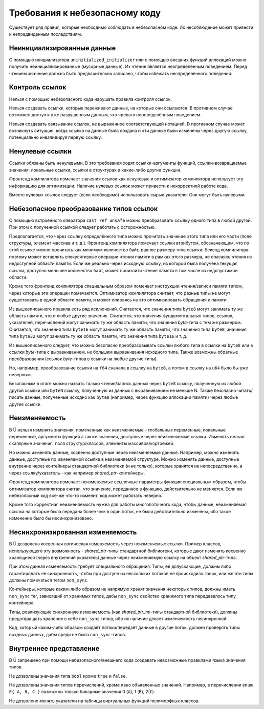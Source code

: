 Требования к небезопасному коду
===============================

Существует ряд правил, которые необходимо соблюдать в небезопасном коде.
Их несоблюдение может привести к непредвиденным последствиям.


Неинициализированные данные
~~~~~~~~~~~~~~~~~~~~~~~~~~~

С помощью инициализатора ``uninitialized_initializer`` или с помощью внешних функций аллокаций можно получить неинициализированные (мусорные данные).
Их чтение является неопределённым поведением.
Перед чтением значение должно быть предварительно записано, чтобы избежать неопределённого поведения.


Контроль ссылок
~~~~~~~~~~~~~~~

Нельзя с помощью небезопасного кода нарушать правила контроля ссылок.

Нельзя создавать ссылки, которые переживают данные, на которые они ссылаются.
В противном случае возможен доступ к уже разрушенным данным, что чревато неопределённым поведением.

Нельзя создавать связывание ссылок, не выраженное соответствующей нотацией.
В противном случае может возникнуть ситуация, когда ссылка на данные была создана и эти данные были изменены через другую ссылку, потенциально инвалидируя первую ссылку.


Ненулевые ссылки
~~~~~~~~~~~~~~~~

Ссылки обязаны быть ненулевыми.
В это требования ходят ссылки-аргументы функций, ссылки-возвращаемые значения, локальные ссылки, ссылки в структурах и какие-либо другие функции.

Фронтенд компилятора помечает значения ссылок как ненулевые и оптимизатор компилятора использует эту информацию для оптимизации.
Наличие нулевых ссылок может привести к некорректной работе кода.

Вместо нулевых ссылок следует (если необходимо) использовать сырые указатели.
Они могут быть нулевыми.


Небезопасное преобразование типов ссылок
~~~~~~~~~~~~~~~~~~~~~~~~~~~~~~~~~~~~~~~~

С помощью встроенного оператора ``cast_ref_unsafe`` можно преобразовать ссылку одного типа в любой другой.
При этом с полученной ссылкой следует работать с осторожностью.

Предполагается, что через ссылку определённого типа можно прочитать значение этого типа или его части (поле структуры, элемент массива и т. д.).
Фронтенд компилятора помечает ссылки атрибутом, обозначающим, что по этой ссылке можно прочитать как минимум количество байт, равное размеру типа ссылки.
Бекенд компилятора поэтому может вставлять спекулятивные операции чтения памяти в рамках этого размера, не опасаясь чтения из недоступной области памяти.
Если же реально через исходную ссылку, из которой была получена текущая ссылка, доступно меньшее количество байт, может произойти чтение памяти в том числе из недопустимой области.

Кроме того фронтенд компилятора специальным образом помечает инструкции чтения/записи памяти типом, через которые эти операции помечаются.
Оптимизатор компилятора считает, что разные типы не могут существовать в одной области памяти, и может опираясь на это оптимизировать обращения к памяти.

Из вышеописанного правила есть ряд исключений.
Считается, что значения типа ``byte8`` могут занимать ту же область памяти, что и любые другие значения.
Считается, что значения фундаментальных типов, ссылок, указателей, перечислений могут занимать ту же область памяти, что значения `byte`-типа с тем же размером.
Считается, что значения типа ``byte16`` могут занимать ту же область памяти, что значения типа ``byte8``, значения типа ``byte32`` могут занимать ту же область памяти, что значения типа ``byte16`` и т. д.

Из вышеописанного следует, что можно безопасно преобразовывать ссылки любого типа в ссылки на ``byte8`` или в ссылки `byte`-типа с выравниванием, не большим выравнивания исходного типа.
Также возможны обратные преобразования (ссылок `byte`-типов в ссылки на любые другие типы).

Но, например, преобразование ссылки на ``f64`` сначала в ссылку на ``byte8``, а потом в ссылку на ``u64`` было бы уже неверным.

Безопасным в итоге можно назвать только чтение/запись данных через ``byte8`` ссылку, полученную из любой другой ссылки или ``byteN`` ссылку, полученную из данных с выравниванием не меньше N.
Также безопасно читать/писать данные, полученные исходно как ``byte8`` (например, через функцию аллокации памяти) через любые другие ссылки.


Неизменяемость
~~~~~~~~~~~~~~

В Ü нельзя изменять значения, помеченные как неизменяемые - глобальные переменные, локальные переменные, аргументы функций а также значения, доступные через неизменяемые ссылки.
Изменять нельзя скалярные значения, поля структур/классов, элементы массивов/кортрежей.

Но можно изменять данные, косвенно доступные через неизменяемые данные.
Например, можно изменять данные, доступные по изменяемой ссылке в неизменяемой структуре.
Можно изменять данные, доступные внутренне через контейнеры стандартной библиотеки (и не только), которые хранятся не непосредственно, а через ссылку/указатель - как например `shared_ptr`-контейнеры.

Фронтенд компилятора помечает неизменяемые ссылочные параметры функции специальным образом, чтобы оптимизатор компилятора считал, что значение, переданное в функцию, действительно не меняется.
Если же небезопасный код всё-же что-то изменит, код может работать неверно.

Кроме того корректная неизменяемость нужна для работы многопоточного кода, чтобы данные, неизменяемая ссылка на которые была передана более чем в один поток, не были действительно изменены, ибо такое изменение было бы несинхронизовано.


Несинхронизированная изменяемость
~~~~~~~~~~~~~~~~~~~~~~~~~~~~~~~~~

В Ü дозволена косвенная логическая изменяемость через неизменяемые ссылки.
Пример классов, использующего эту возможность - `shared_ptr`-типы стандартной библиотеки, которые дают изменять косвенно хранящиеся (через внутренний указатель) данные через неизменяемую ссылку на объект `shared_ptr`-типа.

При этом данная изменяемость требует специального обращения.
Типы, её допускающие, должны либо гарантировать её синхронность, чтобы при доступе из нескольких потоков не происходило гонок, или же эти типы должны помечаться тегом ``non_sync``.

Контейнеры, которые каким-либо образом не напрямую хранят значения некоторых типов, должны иметь ``non_sync`` тег, зависящий от хранимых типов, дабы ``non_sync`` свойство хранимого типа передавалось типу контейнера.

Типы, реализующие синхронную изменяемость (как `shared_ptr_mt`-типы стандартной библиотеки), должны предотвращать хранение в себе ``non_sync`` типов, ибо их наличие делает изменяемость несинхронной.

Код, который каким-либо образом создаёт потоки/передаёт данные в другие поток, должен проверять типы вохдных данных, дабы среди не было ``non_sync``-типов.


Внутреннее представление
~~~~~~~~~~~~~~~~~~~~~~~~

В Ü запрещено при помощи небезопасного/внешнего кода создавать невозможные правилами языка значения типов.

Не дозволены значения типа ``bool`` кроме ``true`` и ``false``.

Не дозволены значения типов перечислений, кроме явно объявленных значений.
Например, в перечислении ``enum E{ A, B, C }`` возможны только бинарные значения 0 (``A``), 1 (``B``), 2(``C``).

Не дозволено менять указатели на таблицы виртуальных функций полиморфных классов.
